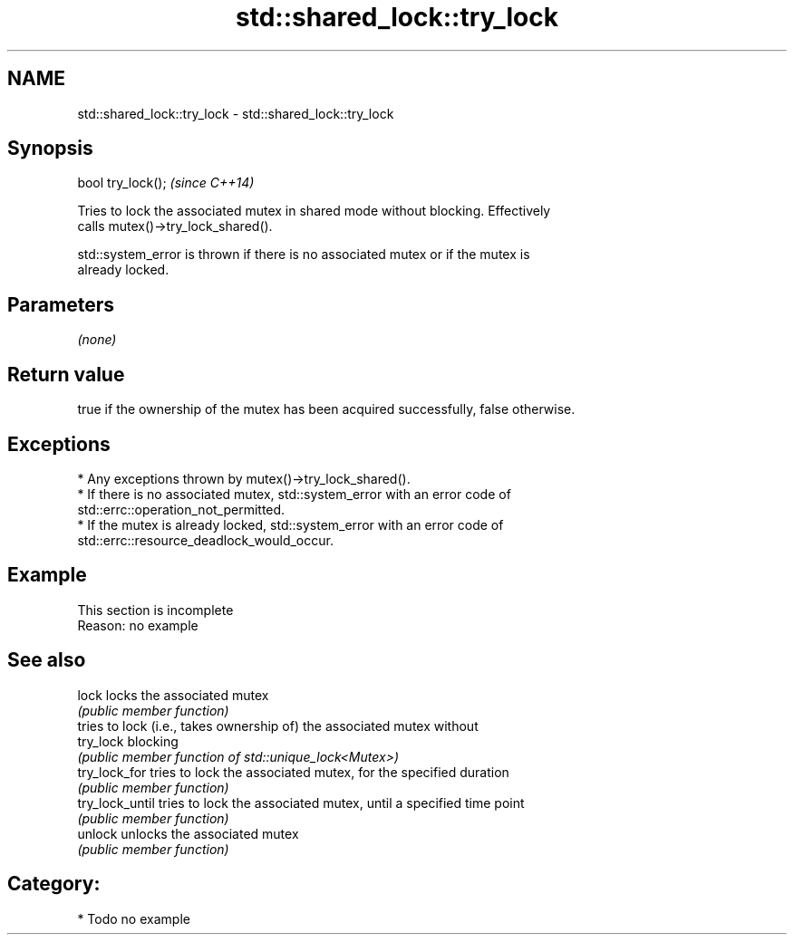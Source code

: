 .TH std::shared_lock::try_lock 3 "2024.06.10" "http://cppreference.com" "C++ Standard Libary"
.SH NAME
std::shared_lock::try_lock \- std::shared_lock::try_lock

.SH Synopsis
   bool try_lock();  \fI(since C++14)\fP

   Tries to lock the associated mutex in shared mode without blocking. Effectively
   calls mutex()->try_lock_shared().

   std::system_error is thrown if there is no associated mutex or if the mutex is
   already locked.

.SH Parameters

   \fI(none)\fP

.SH Return value

   true if the ownership of the mutex has been acquired successfully, false otherwise.

.SH Exceptions

     * Any exceptions thrown by mutex()->try_lock_shared().
     * If there is no associated mutex, std::system_error with an error code of
       std::errc::operation_not_permitted.
     * If the mutex is already locked, std::system_error with an error code of
       std::errc::resource_deadlock_would_occur.

.SH Example

    This section is incomplete
    Reason: no example

.SH See also

   lock           locks the associated mutex
                  \fI(public member function)\fP
                  tries to lock (i.e., takes ownership of) the associated mutex without
   try_lock       blocking
                  \fI(public member function of std::unique_lock<Mutex>)\fP
   try_lock_for   tries to lock the associated mutex, for the specified duration
                  \fI(public member function)\fP
   try_lock_until tries to lock the associated mutex, until a specified time point
                  \fI(public member function)\fP
   unlock         unlocks the associated mutex
                  \fI(public member function)\fP

.SH Category:
     * Todo no example
